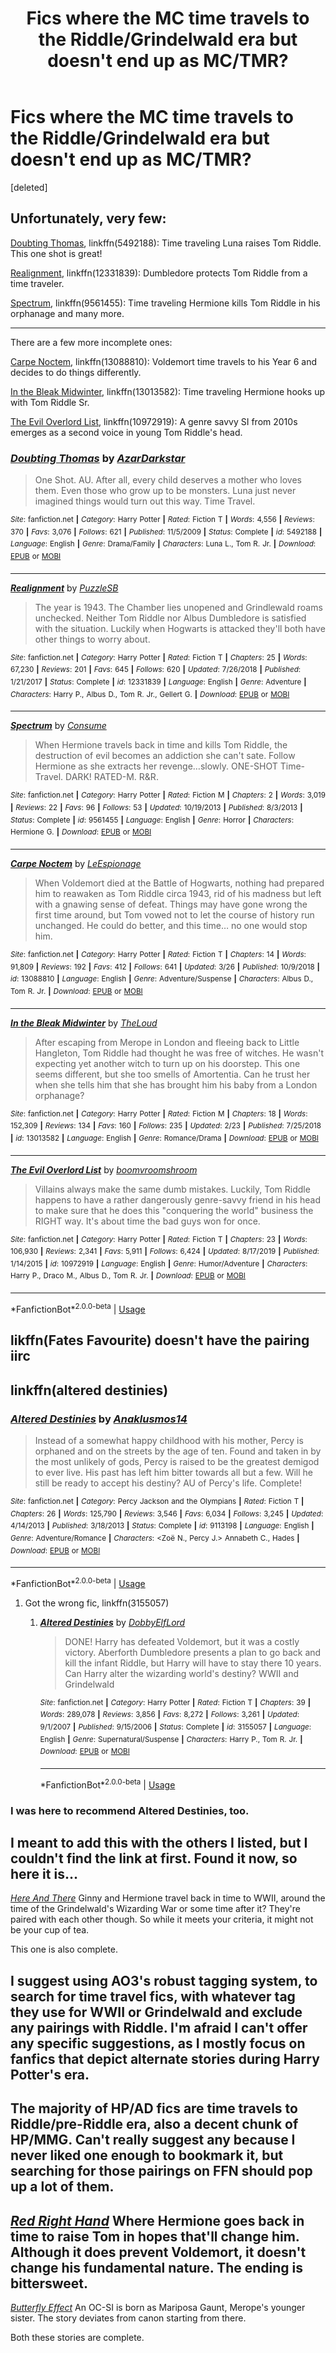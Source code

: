 #+TITLE: Fics where the MC time travels to the Riddle/Grindelwald era but doesn't end up as MC/TMR?

* Fics where the MC time travels to the Riddle/Grindelwald era but doesn't end up as MC/TMR?
:PROPERTIES:
:Score: 14
:DateUnix: 1590637036.0
:DateShort: 2020-May-28
:FlairText: Request
:END:
[deleted]


** Unfortunately, very few:

[[https://www.fanfiction.net/s/5492188/1/Doubting-Thomas][Doubting Thomas]], linkffn(5492188): Time traveling Luna raises Tom Riddle. This one shot is great!

[[https://www.fanfiction.net/s/12331839/1/Realignment][Realignment]], linkffn(12331839): Dumbledore protects Tom Riddle from a time traveler.

[[https://www.fanfiction.net/s/9561455/1/Spectrum][Spectrum]], linkffn(9561455): Time traveling Hermione kills Tom Riddle in his orphanage and many more.

--------------

There are a few more incomplete ones:

[[https://www.fanfiction.net/s/13088810/1/Carpe-Noctem][Carpe Noctem]], linkffn(13088810): Voldemort time travels to his Year 6 and decides to do things differently.

[[https://www.fanfiction.net/s/13013582/1/In-the-Bleak-Midwinter][In the Bleak Midwinter]], linkffn(13013582): Time traveling Hermione hooks up with Tom Riddle Sr.

[[https://www.fanfiction.net/s/10972919/1/The-Evil-Overlord-List][The Evil Overlord List]], linkffn(10972919): A genre savvy SI from 2010s emerges as a second voice in young Tom Riddle's head.
:PROPERTIES:
:Author: InquisitorCOC
:Score: 5
:DateUnix: 1590641408.0
:DateShort: 2020-May-28
:END:

*** [[https://www.fanfiction.net/s/5492188/1/][*/Doubting Thomas/*]] by [[https://www.fanfiction.net/u/654059/AzarDarkstar][/AzarDarkstar/]]

#+begin_quote
  One Shot. AU. After all, every child deserves a mother who loves them. Even those who grow up to be monsters. Luna just never imagined things would turn out this way. Time Travel.
#+end_quote

^{/Site/:} ^{fanfiction.net} ^{*|*} ^{/Category/:} ^{Harry} ^{Potter} ^{*|*} ^{/Rated/:} ^{Fiction} ^{T} ^{*|*} ^{/Words/:} ^{4,556} ^{*|*} ^{/Reviews/:} ^{370} ^{*|*} ^{/Favs/:} ^{3,076} ^{*|*} ^{/Follows/:} ^{621} ^{*|*} ^{/Published/:} ^{11/5/2009} ^{*|*} ^{/Status/:} ^{Complete} ^{*|*} ^{/id/:} ^{5492188} ^{*|*} ^{/Language/:} ^{English} ^{*|*} ^{/Genre/:} ^{Drama/Family} ^{*|*} ^{/Characters/:} ^{Luna} ^{L.,} ^{Tom} ^{R.} ^{Jr.} ^{*|*} ^{/Download/:} ^{[[http://www.ff2ebook.com/old/ffn-bot/index.php?id=5492188&source=ff&filetype=epub][EPUB]]} ^{or} ^{[[http://www.ff2ebook.com/old/ffn-bot/index.php?id=5492188&source=ff&filetype=mobi][MOBI]]}

--------------

[[https://www.fanfiction.net/s/12331839/1/][*/Realignment/*]] by [[https://www.fanfiction.net/u/5057319/PuzzleSB][/PuzzleSB/]]

#+begin_quote
  The year is 1943. The Chamber lies unopened and Grindlewald roams unchecked. Neither Tom Riddle nor Albus Dumbledore is satisfied with the situation. Luckily when Hogwarts is attacked they'll both have other things to worry about.
#+end_quote

^{/Site/:} ^{fanfiction.net} ^{*|*} ^{/Category/:} ^{Harry} ^{Potter} ^{*|*} ^{/Rated/:} ^{Fiction} ^{T} ^{*|*} ^{/Chapters/:} ^{25} ^{*|*} ^{/Words/:} ^{67,230} ^{*|*} ^{/Reviews/:} ^{201} ^{*|*} ^{/Favs/:} ^{645} ^{*|*} ^{/Follows/:} ^{620} ^{*|*} ^{/Updated/:} ^{7/26/2018} ^{*|*} ^{/Published/:} ^{1/21/2017} ^{*|*} ^{/Status/:} ^{Complete} ^{*|*} ^{/id/:} ^{12331839} ^{*|*} ^{/Language/:} ^{English} ^{*|*} ^{/Genre/:} ^{Adventure} ^{*|*} ^{/Characters/:} ^{Harry} ^{P.,} ^{Albus} ^{D.,} ^{Tom} ^{R.} ^{Jr.,} ^{Gellert} ^{G.} ^{*|*} ^{/Download/:} ^{[[http://www.ff2ebook.com/old/ffn-bot/index.php?id=12331839&source=ff&filetype=epub][EPUB]]} ^{or} ^{[[http://www.ff2ebook.com/old/ffn-bot/index.php?id=12331839&source=ff&filetype=mobi][MOBI]]}

--------------

[[https://www.fanfiction.net/s/9561455/1/][*/Spectrum/*]] by [[https://www.fanfiction.net/u/3510863/Consume][/Consume/]]

#+begin_quote
  When Hermione travels back in time and kills Tom Riddle, the destruction of evil becomes an addiction she can't sate. Follow Hermione as she extracts her revenge...slowly. ONE-SHOT Time-Travel. DARK! RATED-M. R&R.
#+end_quote

^{/Site/:} ^{fanfiction.net} ^{*|*} ^{/Category/:} ^{Harry} ^{Potter} ^{*|*} ^{/Rated/:} ^{Fiction} ^{M} ^{*|*} ^{/Chapters/:} ^{2} ^{*|*} ^{/Words/:} ^{3,019} ^{*|*} ^{/Reviews/:} ^{22} ^{*|*} ^{/Favs/:} ^{96} ^{*|*} ^{/Follows/:} ^{53} ^{*|*} ^{/Updated/:} ^{10/19/2013} ^{*|*} ^{/Published/:} ^{8/3/2013} ^{*|*} ^{/Status/:} ^{Complete} ^{*|*} ^{/id/:} ^{9561455} ^{*|*} ^{/Language/:} ^{English} ^{*|*} ^{/Genre/:} ^{Horror} ^{*|*} ^{/Characters/:} ^{Hermione} ^{G.} ^{*|*} ^{/Download/:} ^{[[http://www.ff2ebook.com/old/ffn-bot/index.php?id=9561455&source=ff&filetype=epub][EPUB]]} ^{or} ^{[[http://www.ff2ebook.com/old/ffn-bot/index.php?id=9561455&source=ff&filetype=mobi][MOBI]]}

--------------

[[https://www.fanfiction.net/s/13088810/1/][*/Carpe Noctem/*]] by [[https://www.fanfiction.net/u/4027776/LeEspionage][/LeEspionage/]]

#+begin_quote
  When Voldemort died at the Battle of Hogwarts, nothing had prepared him to reawaken as Tom Riddle circa 1943, rid of his madness but left with a gnawing sense of defeat. Things may have gone wrong the first time around, but Tom vowed not to let the course of history run unchanged. He could do better, and this time... no one would stop him.
#+end_quote

^{/Site/:} ^{fanfiction.net} ^{*|*} ^{/Category/:} ^{Harry} ^{Potter} ^{*|*} ^{/Rated/:} ^{Fiction} ^{T} ^{*|*} ^{/Chapters/:} ^{14} ^{*|*} ^{/Words/:} ^{91,809} ^{*|*} ^{/Reviews/:} ^{192} ^{*|*} ^{/Favs/:} ^{412} ^{*|*} ^{/Follows/:} ^{641} ^{*|*} ^{/Updated/:} ^{3/26} ^{*|*} ^{/Published/:} ^{10/9/2018} ^{*|*} ^{/id/:} ^{13088810} ^{*|*} ^{/Language/:} ^{English} ^{*|*} ^{/Genre/:} ^{Adventure/Suspense} ^{*|*} ^{/Characters/:} ^{Albus} ^{D.,} ^{Tom} ^{R.} ^{Jr.} ^{*|*} ^{/Download/:} ^{[[http://www.ff2ebook.com/old/ffn-bot/index.php?id=13088810&source=ff&filetype=epub][EPUB]]} ^{or} ^{[[http://www.ff2ebook.com/old/ffn-bot/index.php?id=13088810&source=ff&filetype=mobi][MOBI]]}

--------------

[[https://www.fanfiction.net/s/13013582/1/][*/In the Bleak Midwinter/*]] by [[https://www.fanfiction.net/u/10286095/TheLoud][/TheLoud/]]

#+begin_quote
  After escaping from Merope in London and fleeing back to Little Hangleton, Tom Riddle had thought he was free of witches. He wasn't expecting yet another witch to turn up on his doorstep. This one seems different, but she too smells of Amortentia. Can he trust her when she tells him that she has brought him his baby from a London orphanage?
#+end_quote

^{/Site/:} ^{fanfiction.net} ^{*|*} ^{/Category/:} ^{Harry} ^{Potter} ^{*|*} ^{/Rated/:} ^{Fiction} ^{M} ^{*|*} ^{/Chapters/:} ^{18} ^{*|*} ^{/Words/:} ^{152,309} ^{*|*} ^{/Reviews/:} ^{134} ^{*|*} ^{/Favs/:} ^{160} ^{*|*} ^{/Follows/:} ^{235} ^{*|*} ^{/Updated/:} ^{2/23} ^{*|*} ^{/Published/:} ^{7/25/2018} ^{*|*} ^{/id/:} ^{13013582} ^{*|*} ^{/Language/:} ^{English} ^{*|*} ^{/Genre/:} ^{Romance/Drama} ^{*|*} ^{/Download/:} ^{[[http://www.ff2ebook.com/old/ffn-bot/index.php?id=13013582&source=ff&filetype=epub][EPUB]]} ^{or} ^{[[http://www.ff2ebook.com/old/ffn-bot/index.php?id=13013582&source=ff&filetype=mobi][MOBI]]}

--------------

[[https://www.fanfiction.net/s/10972919/1/][*/The Evil Overlord List/*]] by [[https://www.fanfiction.net/u/5953312/boomvroomshroom][/boomvroomshroom/]]

#+begin_quote
  Villains always make the same dumb mistakes. Luckily, Tom Riddle happens to have a rather dangerously genre-savvy friend in his head to make sure that he does this "conquering the world" business the RIGHT way. It's about time the bad guys won for once.
#+end_quote

^{/Site/:} ^{fanfiction.net} ^{*|*} ^{/Category/:} ^{Harry} ^{Potter} ^{*|*} ^{/Rated/:} ^{Fiction} ^{T} ^{*|*} ^{/Chapters/:} ^{23} ^{*|*} ^{/Words/:} ^{106,930} ^{*|*} ^{/Reviews/:} ^{2,341} ^{*|*} ^{/Favs/:} ^{5,911} ^{*|*} ^{/Follows/:} ^{6,424} ^{*|*} ^{/Updated/:} ^{8/17/2019} ^{*|*} ^{/Published/:} ^{1/14/2015} ^{*|*} ^{/id/:} ^{10972919} ^{*|*} ^{/Language/:} ^{English} ^{*|*} ^{/Genre/:} ^{Humor/Adventure} ^{*|*} ^{/Characters/:} ^{Harry} ^{P.,} ^{Draco} ^{M.,} ^{Albus} ^{D.,} ^{Tom} ^{R.} ^{Jr.} ^{*|*} ^{/Download/:} ^{[[http://www.ff2ebook.com/old/ffn-bot/index.php?id=10972919&source=ff&filetype=epub][EPUB]]} ^{or} ^{[[http://www.ff2ebook.com/old/ffn-bot/index.php?id=10972919&source=ff&filetype=mobi][MOBI]]}

--------------

*FanfictionBot*^{2.0.0-beta} | [[https://github.com/tusing/reddit-ffn-bot/wiki/Usage][Usage]]
:PROPERTIES:
:Author: FanfictionBot
:Score: 1
:DateUnix: 1590641427.0
:DateShort: 2020-May-28
:END:


** likffn(Fates Favourite) doesn't have the pairing iirc
:PROPERTIES:
:Author: browtfiwasboredokai
:Score: 3
:DateUnix: 1590648819.0
:DateShort: 2020-May-28
:END:


** linkffn(altered destinies)
:PROPERTIES:
:Score: 3
:DateUnix: 1590672945.0
:DateShort: 2020-May-28
:END:

*** [[https://www.fanfiction.net/s/9113198/1/][*/Altered Destinies/*]] by [[https://www.fanfiction.net/u/4111486/Anaklusmos14][/Anaklusmos14/]]

#+begin_quote
  Instead of a somewhat happy childhood with his mother, Percy is orphaned and on the streets by the age of ten. Found and taken in by the most unlikely of gods, Percy is raised to be the greatest demigod to ever live. His past has left him bitter towards all but a few. Will he still be ready to accept his destiny? AU of Percy's life. Complete!
#+end_quote

^{/Site/:} ^{fanfiction.net} ^{*|*} ^{/Category/:} ^{Percy} ^{Jackson} ^{and} ^{the} ^{Olympians} ^{*|*} ^{/Rated/:} ^{Fiction} ^{T} ^{*|*} ^{/Chapters/:} ^{26} ^{*|*} ^{/Words/:} ^{125,790} ^{*|*} ^{/Reviews/:} ^{3,546} ^{*|*} ^{/Favs/:} ^{6,034} ^{*|*} ^{/Follows/:} ^{3,245} ^{*|*} ^{/Updated/:} ^{4/14/2013} ^{*|*} ^{/Published/:} ^{3/18/2013} ^{*|*} ^{/Status/:} ^{Complete} ^{*|*} ^{/id/:} ^{9113198} ^{*|*} ^{/Language/:} ^{English} ^{*|*} ^{/Genre/:} ^{Adventure/Romance} ^{*|*} ^{/Characters/:} ^{<Zoë} ^{N.,} ^{Percy} ^{J.>} ^{Annabeth} ^{C.,} ^{Hades} ^{*|*} ^{/Download/:} ^{[[http://www.ff2ebook.com/old/ffn-bot/index.php?id=9113198&source=ff&filetype=epub][EPUB]]} ^{or} ^{[[http://www.ff2ebook.com/old/ffn-bot/index.php?id=9113198&source=ff&filetype=mobi][MOBI]]}

--------------

*FanfictionBot*^{2.0.0-beta} | [[https://github.com/tusing/reddit-ffn-bot/wiki/Usage][Usage]]
:PROPERTIES:
:Author: FanfictionBot
:Score: 1
:DateUnix: 1590672963.0
:DateShort: 2020-May-28
:END:

**** Got the wrong fic, linkffn(3155057)
:PROPERTIES:
:Score: 1
:DateUnix: 1590673210.0
:DateShort: 2020-May-28
:END:

***** [[https://www.fanfiction.net/s/3155057/1/][*/Altered Destinies/*]] by [[https://www.fanfiction.net/u/1077111/DobbyElfLord][/DobbyElfLord/]]

#+begin_quote
  DONE! Harry has defeated Voldemort, but it was a costly victory. Aberforth Dumbledore presents a plan to go back and kill the infant Riddle, but Harry will have to stay there 10 years. Can Harry alter the wizarding world's destiny? WWII and Grindelwald
#+end_quote

^{/Site/:} ^{fanfiction.net} ^{*|*} ^{/Category/:} ^{Harry} ^{Potter} ^{*|*} ^{/Rated/:} ^{Fiction} ^{T} ^{*|*} ^{/Chapters/:} ^{39} ^{*|*} ^{/Words/:} ^{289,078} ^{*|*} ^{/Reviews/:} ^{3,856} ^{*|*} ^{/Favs/:} ^{8,272} ^{*|*} ^{/Follows/:} ^{3,261} ^{*|*} ^{/Updated/:} ^{9/1/2007} ^{*|*} ^{/Published/:} ^{9/15/2006} ^{*|*} ^{/Status/:} ^{Complete} ^{*|*} ^{/id/:} ^{3155057} ^{*|*} ^{/Language/:} ^{English} ^{*|*} ^{/Genre/:} ^{Supernatural/Suspense} ^{*|*} ^{/Characters/:} ^{Harry} ^{P.,} ^{Tom} ^{R.} ^{Jr.} ^{*|*} ^{/Download/:} ^{[[http://www.ff2ebook.com/old/ffn-bot/index.php?id=3155057&source=ff&filetype=epub][EPUB]]} ^{or} ^{[[http://www.ff2ebook.com/old/ffn-bot/index.php?id=3155057&source=ff&filetype=mobi][MOBI]]}

--------------

*FanfictionBot*^{2.0.0-beta} | [[https://github.com/tusing/reddit-ffn-bot/wiki/Usage][Usage]]
:PROPERTIES:
:Author: FanfictionBot
:Score: 1
:DateUnix: 1590673223.0
:DateShort: 2020-May-28
:END:


*** I was here to recommend Altered Destinies, too.
:PROPERTIES:
:Author: BridgetCarle
:Score: 1
:DateUnix: 1590691483.0
:DateShort: 2020-May-28
:END:


** I meant to add this with the others I listed, but I couldn't find the link at first. Found it now, so here it is...

[[https://m.fanfiction.net/s/7525570/1/Here-And-There][/Here And There/]] Ginny and Hermione travel back in time to WWII, around the time of the Grindelwald's Wizarding War or some time after it? They're paired with each other though. So while it meets your criteria, it might not be your cup of tea.

This one is also complete.
:PROPERTIES:
:Author: PompadourWampus
:Score: 2
:DateUnix: 1590683728.0
:DateShort: 2020-May-28
:END:


** I suggest using AO3's robust tagging system, to search for time travel fics, with whatever tag they use for WWII or Grindelwald and exclude any pairings with Riddle. I'm afraid I can't offer any specific suggestions, as I mostly focus on fanfics that depict alternate stories during Harry Potter's era.
:PROPERTIES:
:Author: Vercalos
:Score: 1
:DateUnix: 1590639906.0
:DateShort: 2020-May-28
:END:


** The majority of HP/AD fics are time travels to Riddle/pre-Riddle era, also a decent chunk of HP/MMG. Can't really suggest any because I never liked one enough to bookmark it, but searching for those pairings on FFN should pop up a lot of them.
:PROPERTIES:
:Author: Myreque_BTW
:Score: 1
:DateUnix: 1590652395.0
:DateShort: 2020-May-28
:END:


** [[https://m.fanfiction.net/s/12304702/1/Red-Right-Hand][/Red Right Hand/]] Where Hermione goes back in time to raise Tom in hopes that'll change him. Although it does prevent Voldemort, it doesn't change his fundamental nature. The ending is bittersweet.

[[https://m.fanfiction.net/s/10115976/1/Butterfly-Effect][/Butterfly Effect/]] An OC-SI is born as Mariposa Gaunt, Merope's younger sister. The story deviates from canon starting from there.

Both these stories are complete.
:PROPERTIES:
:Author: PompadourWampus
:Score: 1
:DateUnix: 1590683182.0
:DateShort: 2020-May-28
:END:
